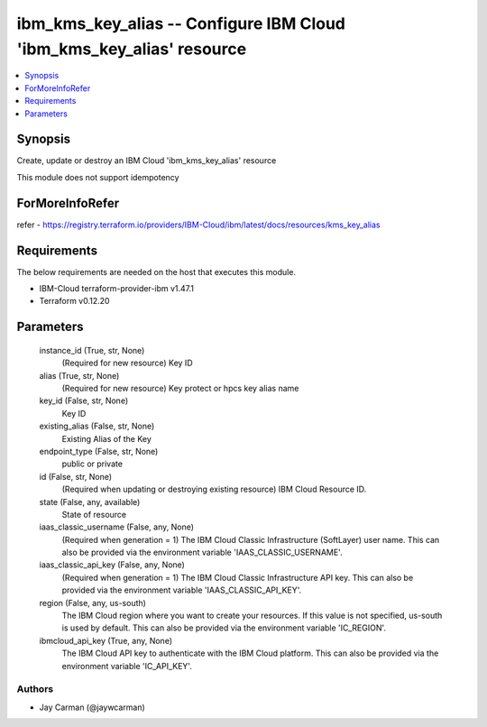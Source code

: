
ibm_kms_key_alias -- Configure IBM Cloud 'ibm_kms_key_alias' resource
=====================================================================

.. contents::
   :local:
   :depth: 1


Synopsis
--------

Create, update or destroy an IBM Cloud 'ibm_kms_key_alias' resource

This module does not support idempotency


ForMoreInfoRefer
----------------
refer - https://registry.terraform.io/providers/IBM-Cloud/ibm/latest/docs/resources/kms_key_alias

Requirements
------------
The below requirements are needed on the host that executes this module.

- IBM-Cloud terraform-provider-ibm v1.47.1
- Terraform v0.12.20



Parameters
----------

  instance_id (True, str, None)
    (Required for new resource) Key ID


  alias (True, str, None)
    (Required for new resource) Key protect or hpcs key alias name


  key_id (False, str, None)
    Key ID


  existing_alias (False, str, None)
    Existing Alias of the Key


  endpoint_type (False, str, None)
    public or private


  id (False, str, None)
    (Required when updating or destroying existing resource) IBM Cloud Resource ID.


  state (False, any, available)
    State of resource


  iaas_classic_username (False, any, None)
    (Required when generation = 1) The IBM Cloud Classic Infrastructure (SoftLayer) user name. This can also be provided via the environment variable 'IAAS_CLASSIC_USERNAME'.


  iaas_classic_api_key (False, any, None)
    (Required when generation = 1) The IBM Cloud Classic Infrastructure API key. This can also be provided via the environment variable 'IAAS_CLASSIC_API_KEY'.


  region (False, any, us-south)
    The IBM Cloud region where you want to create your resources. If this value is not specified, us-south is used by default. This can also be provided via the environment variable 'IC_REGION'.


  ibmcloud_api_key (True, any, None)
    The IBM Cloud API key to authenticate with the IBM Cloud platform. This can also be provided via the environment variable 'IC_API_KEY'.













Authors
~~~~~~~

- Jay Carman (@jaywcarman)

